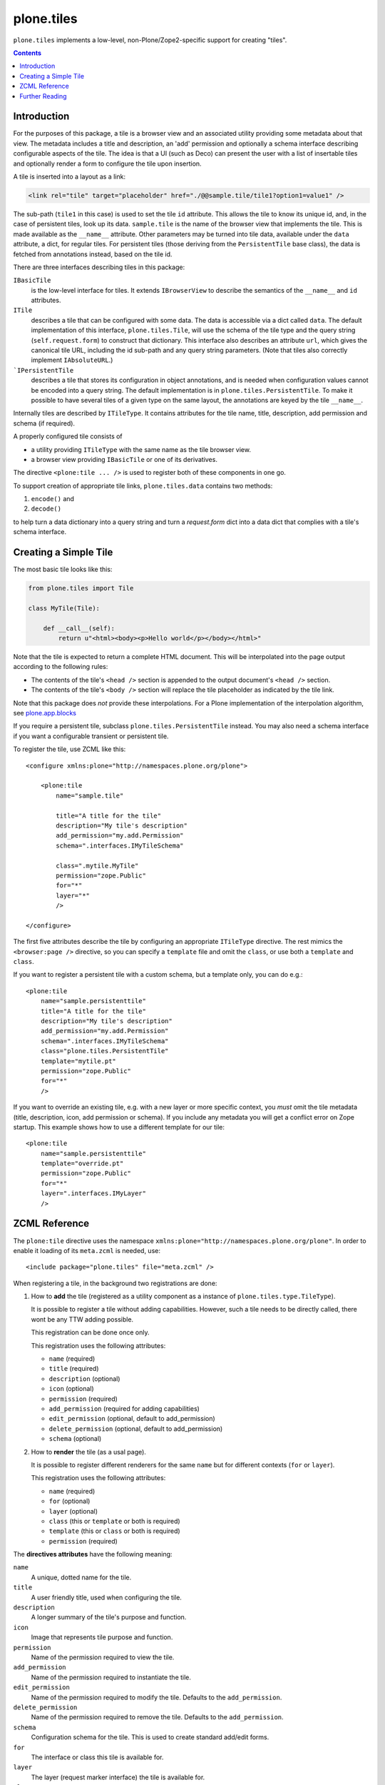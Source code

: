 plone.tiles
===========

.. image:: https://secure.travis-ci.org/plone/plone.tiles.png
   :target: http://travis-ci.org/plone/plone.tiles

``plone.tiles`` implements a low-level, non-Plone/Zope2-specific support for creating "tiles".

.. contents::


Introduction
------------

For the purposes of this package,
a tile is a browser view and an associated utility providing some metadata about that view.
The metadata includes a title and description,
an 'add' permission and optionally a schema interface describing configurable aspects of the tile.
The idea is that a UI (such as Deco) can present the user with a list of insertable tiles and optionally render a form to configure the tile upon insertion.

A tile is inserted into a layout as a link:

.. code:: xml

    <link rel="tile" target="placeholder" href="./@@sample.tile/tile1?option1=value1" />

The sub-path (``tile1`` in this case) is used to set the tile ``id`` attribute.
This allows the tile to know its unique id, and, in the case of persistent tiles, look up its data.
``sample.tile`` is the name of the browser view that implements the tile.
This is made available as the ``__name__`` attribute.
Other parameters may be turned into tile data, available under the ``data`` attribute, a dict, for regular tiles.
For persistent tiles
(those deriving from the ``PersistentTile`` base class),
the data is fetched from annotations instead,
based on the tile id.

There are three interfaces describing tiles in this package:

``IBasicTile``
    is the low-level interface for tiles.
    It extends ``IBrowserView`` to describe the semantics of the ``__name__`` and  ``id`` attributes.
``ITile``
    describes a tile that can be configured with some data.
    The data is accessible via a dict called ``data``.
    The default implementation of this interface, ``plone.tiles.Tile``,
    will use the schema of the tile type and the query string (``self.request.form``) to construct that dictionary.
    This interface also describes an attribute ``url``,
    which gives the canonical tile URL,
    including the id sub-path and any query string parameters.
    (Note that tiles also correctly implement ``IAbsoluteURL``.)
```IPersistentTile``
    describes a tile that stores its configuration in object annotations,
    and is needed when configuration values cannot be encoded into a query string.
    The default implementation is in ``plone.tiles.PersistentTile``.
    To make it possible to have several tiles of a given type on the same layout,
    the annotations are keyed by the tile ``__name__``.

Internally tiles are described by ``ITileType``.
It contains attributes for the tile name, title, description, add permission and schema (if required).

A properly configured tile consists of

- a utility providing ``ITileType`` with the same name as the tile browser view.
- a browser view providing ``IBasicTile`` or one of its derivatives.

The directive ``<plone:tile ... />`` is used to register both of these components in one go.

To support creation of appropriate tile links, ``plone.tiles.data`` contains two methods:

1) ``encode()`` and
2) ``decode()``

to help turn a data dictionary into a query string and turn a `request.form` dict into a data dict that complies with a tile's schema interface.


Creating a Simple Tile
----------------------

The most basic tile looks like this:

.. code:: python

    from plone.tiles import Tile

    class MyTile(Tile):

        def __call__(self):
            return u"<html><body><p>Hello world</p></body></html>"

Note that the tile is expected to return a complete HTML document.
This will be interpolated into the page output according to the following rules:

* The contents of the tile's ``<head />`` section is appended to the output document's ``<head />`` section.
* The contents of the tile's ``<body />`` section will replace the tile placeholder as indicated by the tile link.

Note that this package does *not* provide these interpolations.
For a Plone implementation of the interpolation algorithm, see `plone.app.blocks`_

If you require a persistent tile, subclass ``plone.tiles.PersistentTile`` instead.
You may also need a schema interface if you want a configurable transient or persistent tile.

To register the tile, use ZCML like this::

    <configure xmlns:plone="http://namespaces.plone.org/plone">

        <plone:tile
            name="sample.tile"

            title="A title for the tile"
            description="My tile's description"
            add_permission="my.add.Permission"
            schema=".interfaces.IMyTileSchema"

            class=".mytile.MyTile"
            permission="zope.Public"
            for="*"
            layer="*"
            />

    </configure>

The first five attributes describe the tile by configuring an appropriate ``ITileType`` directive.
The rest mimics the ``<browser:page />`` directive, so you can specify a ``template`` file and omit the ``class``, or use both a ``template`` and ``class``.

If you want to register a persistent tile with a custom schema, but a template only, you can do e.g.::

        <plone:tile
            name="sample.persistenttile"
            title="A title for the tile"
            description="My tile's description"
            add_permission="my.add.Permission"
            schema=".interfaces.IMyTileSchema"
            class="plone.tiles.PersistentTile"
            template="mytile.pt"
            permission="zope.Public"
            for="*"
            />

If you want to override an existing tile, e.g. with a new layer or more specific context,
you *must* omit the tile metadata (title, description, icon, add permission or schema).
If you include any metadata you will get a conflict error on Zope startup. This example shows how to use a different template for our tile::

        <plone:tile
            name="sample.persistenttile"
            template="override.pt"
            permission="zope.Public"
            for="*"
            layer=".interfaces.IMyLayer"
            />

ZCML Reference
--------------

The ``plone:tile`` directive uses the namespace ``xmlns:plone="http://namespaces.plone.org/plone"``.
In order to enable it loading of its ``meta.zcml`` is needed, use::

    <include package="plone.tiles" file="meta.zcml" />

When registering a tile, in the background two registrations are done:

1) How to **add** the tile (registered as a utility component as a instance of ``plone.tiles.type.TileType``).

   It is possible to register a tile without adding capabilities.
   However, such a tile needs to be directly called, there wont be any TTW adding possible.

   This registration can be done once only.

   This registration uses the following attributes:

   - ``name`` (required)
   - ``title`` (required)
   - ``description`` (optional)
   - ``icon`` (optional)
   - ``permission`` (required)
   - ``add_permission`` (required for adding capabilities)
   - ``edit_permission`` (optional, default to add_permission)
   - ``delete_permission`` (optional, default to add_permission)
   - ``schema`` (optional)

2) How to **render** the tile (as a usal page).

   It is possible to register different renderers for the same ``name`` but for different contexts (``for`` or ``layer``).

   This registration uses the following attributes:

   - ``name`` (required)
   - ``for`` (optional)
   - ``layer`` (optional)
   - ``class`` (this or ``template`` or both is required)
   - ``template`` (this or ``class`` or both is required)
   - ``permission`` (required)

The **directives attributes** have the following meaning:

``name``
    A unique, dotted name for the tile.

``title``
    A user friendly title, used when configuring the tile.

``description``
    A longer summary of the tile's purpose and function.

``icon``
    Image that represents tile purpose and function.

``permission``
    Name of the permission required to view the tile.

``add_permission``
    Name of the permission required to instantiate the tile.

``edit_permission``
    Name of the permission required to modify the tile.
    Defaults to the ``add_permission``.

``delete_permission``
    Name of the permission required to remove the tile.
    Defaults to the ``add_permission``.

``schema``
    Configuration schema for the tile.
    This is used to create standard add/edit forms.

``for``
    The interface or class this tile is available for.

``layer``
    The layer (request marker interface) the tile is available for.

``class``
    Class implementing this tile. A browser view providing ``IBasicTile`` or one of its derivates.

``template``
    The name of a template that renders this tile.
    Refers to a file containing a page template.


Further Reading
---------------

See `tiles.rst` and `directives.rst` for more details.

.. _plone.app.blocks: http://pypi.python.org/pypi/plone.app.blocks

